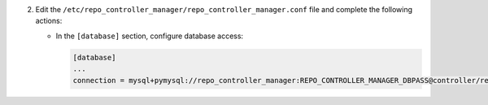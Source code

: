2. Edit the ``/etc/repo_controller_manager/repo_controller_manager.conf`` file and complete the following
   actions:

   * In the ``[database]`` section, configure database access:

     .. code-block:: ini

        [database]
        ...
        connection = mysql+pymysql://repo_controller_manager:REPO_CONTROLLER_MANAGER_DBPASS@controller/repo_controller_manager

